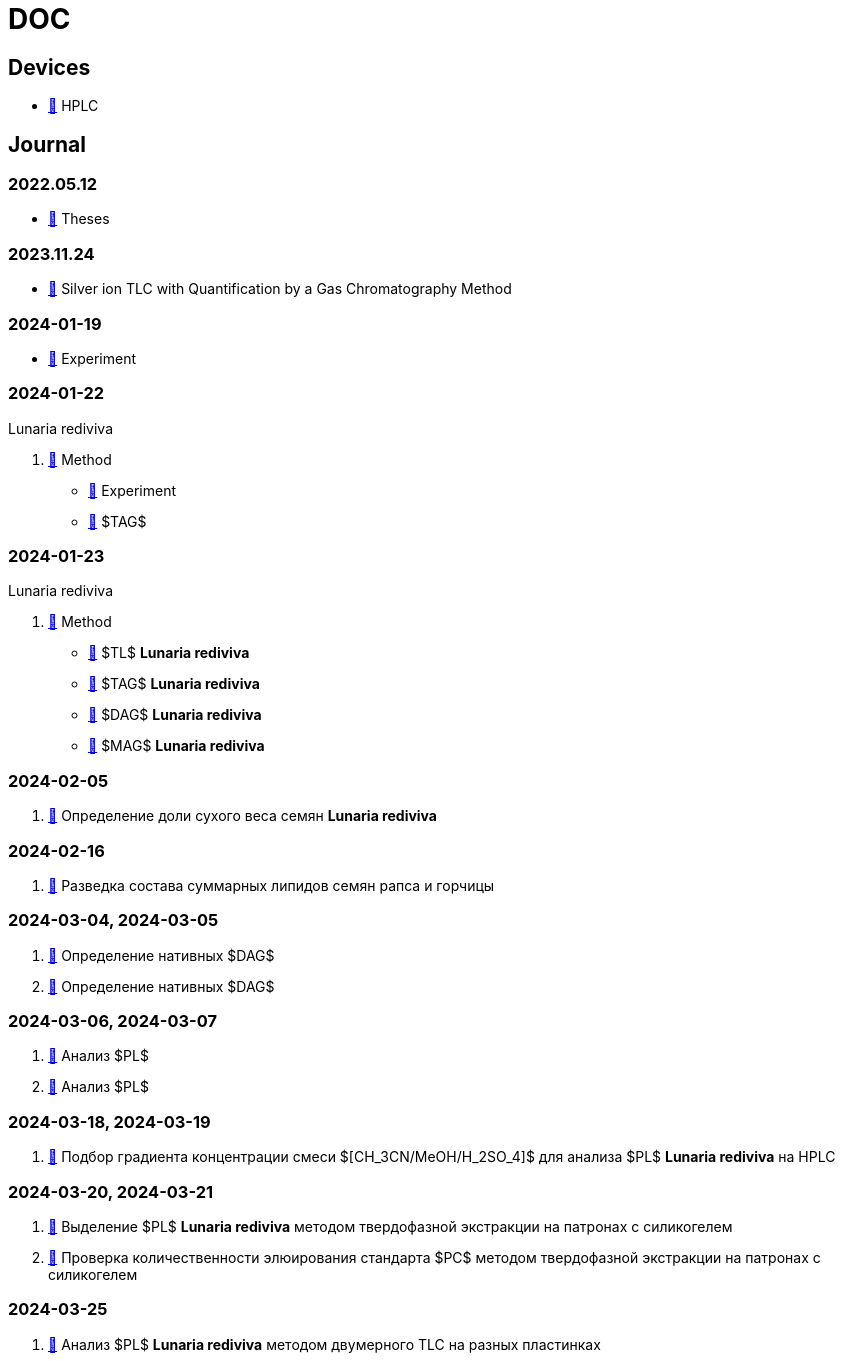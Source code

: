 :lr: pass:q[*Lunaria rediviva*]

= DOC
:nofooter:
:link: link:/kgv/doc/blob/main

== Devices

* {link}/devices/hplc.adoc[🔗] HPLC

== Journal

=== 2022.05.12

* {link}/2022-12-05/2022-12-05-07-10.34756%2FGEOS.2023.17.38740.adoc[🔗] Theses

=== 2023.11.24

* {link}/24.11.2023/method/en.md[🔗] Silver ion TLC with Quantification by a Gas Chromatography Method

=== 2024-01-19

* {link}/2024-01-19/experiment.adoc[🔗] Experiment

=== 2024-01-22

Lunaria rediviva

. {link}/2024-01-22/method.adoc[🔗] Method
* {link}/2024-01-22/experiment.adoc[🔗] Experiment
* {link}/2024-01-22/tag.adoc[🔗] $TAG$

=== 2024-01-23

Lunaria rediviva

. {link}/2024-01-23/1.adoc[🔗] Method
* {link}/2024-01-23/tl.adoc[🔗] $TL$ {lr}
* {link}/2024-01-23/tag.adoc[🔗] $TAG$ {lr}
* {link}/2024-01-23/dag.adoc[🔗] $DAG$ {lr}
* {link}/2024-01-23/mag.adoc[🔗] $MAG$ {lr}

=== 2024-02-05

. {link}/2024-02-05/1.adoc[🔗] Определение доли сухого веса семян {lr}

=== 2024-02-16

. {link}/2024-02-16/1.adoc[🔗] Разведка состава суммарных липидов семян рапса и горчицы

=== 2024-03-04, 2024-03-05

. {link}/2024-03-04/1.adoc[🔗] Определение нативных $DAG$
. {link}/2024-03-05/1.adoc[🔗] Определение нативных $DAG$

=== 2024-03-06, 2024-03-07

. {link}/2024-03-06/1.adoc[🔗] Анализ $PL$
. {link}/2024-03-07/1.adoc[🔗] Анализ $PL$

=== 2024-03-18, 2024-03-19

. {link}/2024-03-18/1.adoc[🔗] Подбор градиента концентрации смеси $[CH_3CN/MeOH/H_2SO_4]$ для анализа $PL$ {lr} на HPLC

=== 2024-03-20, 2024-03-21

. {link}/2024-03-20/1.adoc[🔗] Выделение $PL$ {lr} методом твердофазной экстракции на патронах с силикогелем
. {link}/2024-03-20/2.adoc[🔗] Проверка количественности элюирования стандарта $PC$ методом твердофазной экстракции на патронах с силикогелем

=== 2024-03-25

. {link}/2024-03-25/1.adoc[🔗] Анализ $PL$ {lr} методом двумерного TLC на разных пластинках
